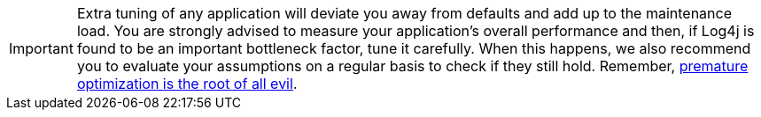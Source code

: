////
    Licensed to the Apache Software Foundation (ASF) under one or more
    contributor license agreements.  See the NOTICE file distributed with
    this work for additional information regarding copyright ownership.
    The ASF licenses this file to You under the Apache License, Version 2.0
    (the "License"); you may not use this file except in compliance with
    the License.  You may obtain a copy of the License at

         http://www.apache.org/licenses/LICENSE-2.0

    Unless required by applicable law or agreed to in writing, software
    distributed under the License is distributed on an "AS IS" BASIS,
    WITHOUT WARRANTIES OR CONDITIONS OF ANY KIND, either express or implied.
    See the License for the specific language governing permissions and
    limitations under the License.
////

[IMPORTANT]
====
Extra tuning of any application will deviate you away from defaults and add up to the maintenance load.
You are strongly advised to measure your application's overall performance and then, if Log4j is found to be an important bottleneck factor, tune it carefully.
When this happens, we also recommend you to evaluate your assumptions on a regular basis to check if they still hold.
Remember, https://en.wikipedia.org/wiki/Program_optimization#When_to_optimize[premature optimization is the root of all evil].
====
